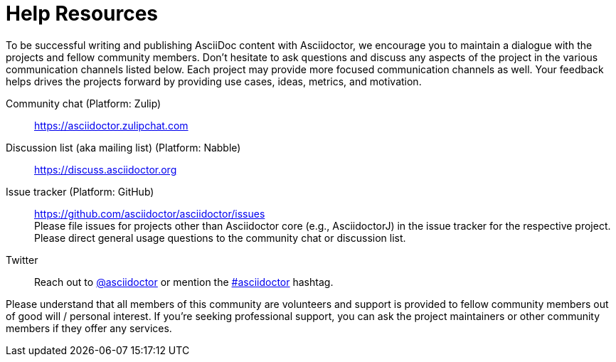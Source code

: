 = Help Resources

To be successful writing and publishing AsciiDoc content with Asciidoctor, we encourage you to maintain a dialogue with the projects and fellow community members.
Don't hesitate to ask questions and discuss any aspects of the project in the various communication channels listed below.
Each project may provide more focused communication channels as well.
Your feedback helps drives the projects forward by providing use cases, ideas, metrics, and motivation.

Community chat (Platform: Zulip)::
https://asciidoctor.zulipchat.com

Discussion list (aka mailing list) (Platform: Nabble)::
https://discuss.asciidoctor.org

Issue tracker (Platform: GitHub)::
https://github.com/asciidoctor/asciidoctor/issues +
Please file issues for projects other than Asciidoctor core (e.g., AsciidoctorJ) in the issue tracker for the respective project. +
Please direct general usage questions to the community chat or discussion list.

Twitter::
Reach out to https://twitter.com/asciidoctor[@asciidoctor] or mention the http://discuss.asciidoctor.org[#asciidoctor] hashtag.

Please understand that all members of this community are volunteers and support is provided to fellow community members out of good will / personal interest.
If you're seeking professional support, you can ask the project maintainers or other community members if they offer any services.

